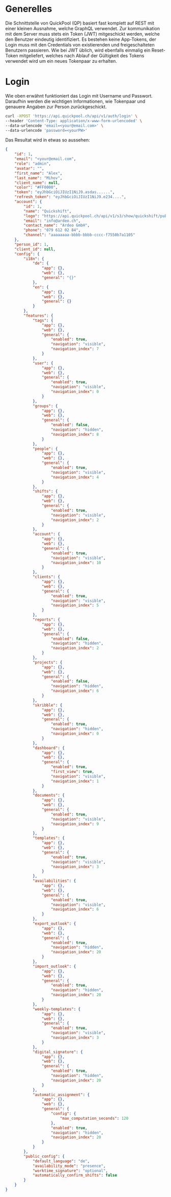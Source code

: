* Generelles
Die Schnittstelle von QuickPool (QP) basiert fast komplett auf REST mit einer kleinen Ausnahme, welche GraphQL verwendet.
Zur kommunikation mit dem Server muss stets ein Token (JWT) mitgeschickt werden, welche den Benutzer eindeutig identifiziert.
Es bestehen keine App-Tokens, der Login muss mit den Credentials von existierenden und freigeschalteten Benutzern passieren.
Wie bei JWT üblich, wird ebenfalls einmalig ein Reset-Token mitgeliefert, welches nach Ablauf der Gültigkeit des Tokens verwendet wird um ein neues Tokenpaar zu erhalten.

* Login
Wie oben erwähnt funktioniert das Login mit Username und Passwort. Daraufhin werden die wichtigen Informationen, wie Tokenpaar und genauere Angaben zur Person zurückgeschickt.
#+begin_src bash
curl -XPOST 'https://api.quickpool.ch/api/v1/auth/login' \
--header 'Content-Type: application/x-www-form-urlencoded' \
--data-urlencode 'email=<your@email.com>' \
--data-urlencode 'password=<yourPW>'
#+end_src

Das Resultat wird in etwas so aussehen:

#+begin_src json
{
	"id": 1,
	"email": "<your@email.com",
	"role": "admin",
	"avatar": "",
	"first_name": "Alex",
	"last_name": "Mihov",
	"client_name": null,
	"color": "#FF0000",
	"token": "eyJhbGciOiJIUzI1NiJ9.asdas......",
	"refresh_token": "eyJhbGciOiJIUzI1NiJ9.e234....",
	"account": {
		"id": 1,
		"name": "Quickshift",
		"logo": "https://api.quickpool.ch/api/v1/s3/show/quickshift/public/logos/c040c358-c838-4443-ae40-a6fcd9b44c0b-Ardeo-Logo-Symbol.png",
		"email": "info@ardeo.ch",
		"contact_name": "Ardeo GmbH",
		"phone": "079 612 02 84",
		"channel": "aaaaaaaa-bbbb-bbbb-cccc-f7550b7a1105"
	},
	"person_id": 1,
	"client_id": null,
	"config": {
		"i18n": {
			"de": {
				"app": {},
				"web": {},
				"general": "{}"
			},
			"en": {
				"app": {},
				"web": {},
				"general": {}
			}
		},
		"features": {
			"tags": {
				"app": {},
				"web": {},
				"general": {
					"enabled": true,
					"navigation": "visible",
					"navigation_index": 7
				}
			},
			"user": {
				"app": {},
				"web": {},
				"general": {
					"enabled": true,
					"navigation": "visible",
					"navigation_index": 0
				}
			},
			"groups": {
				"app": {},
				"web": {},
				"general": {
					"enabled": false,
					"navigation": "hidden",
					"navigation_index": 8
				}
			},
			"people": {
				"app": {},
				"web": {},
				"general": {
					"enabled": true,
					"navigation": "visible",
					"navigation_index": 4
				}
			},
			"shifts": {
				"app": {},
				"web": {},
				"general": {
					"enabled": true,
					"navigation": "visible",
					"navigation_index": 2
				}
			},
			"account": {
				"app": {},
				"web": {},
				"general": {
					"enabled": true,
					"navigation": "visible",
					"navigation_index": 10
				}
			},
			"clients": {
				"app": {},
				"web": {},
				"general": {
					"enabled": true,
					"navigation": "visible",
					"navigation_index": 5
				}
			},
			"reports": {
				"app": {},
				"web": {},
				"general": {
					"enabled": false,
					"navigation": "hidden",
					"navigation_index": 2
				}
			},
			"projects": {
				"app": {},
				"web": {},
				"general": {
					"enabled": false,
					"navigation": "hidden",
					"navigation_index": 6
				}
			},
			"skribble": {
				"app": {},
				"web": {},
				"general": {
					"enabled": true,
					"navigation": "hidden",
					"navigation_index": 0
				}
			},
			"dashboard": {
				"app": {},
				"web": {},
				"general": {
					"enabled": true,
					"first_view": true,
					"navigation": "visible",
					"navigation_index": 1
				}
			},
			"documents": {
				"app": {},
				"web": {},
				"general": {
					"enabled": true,
					"navigation": "visible",
					"navigation_index": 9
				}
			},
			"templates": {
				"app": {},
				"web": {},
				"general": {
					"enabled": true,
					"navigation": "visible",
					"navigation_index": 3
				}
			},
			"availabilities": {
				"app": {},
				"web": {},
				"general": {
					"enabled": true,
					"navigation": "visible",
					"navigation_index": 6
				}
			},
			"export_outlook": {
				"app": {},
				"web": {},
				"general": {
					"enabled": true,
					"navigation": "hidden",
					"navigation_index": 20
				}
			},
			"import_outlook": {
				"app": {},
				"web": {},
				"general": {
					"enabled": true,
					"navigation": "hidden",
					"navigation_index": 20
				}
			},
			"weekly-templates": {
				"app": {},
				"web": {},
				"general": {
					"enabled": true,
					"navigation": "visible",
					"navigation_index": 3
				}
			},
			"digital_signature": {
				"app": {},
				"web": {},
				"general": {
					"enabled": true,
					"navigation": "hidden",
					"navigation_index": 20
				}
			},
			"automatic_assignment": {
				"app": {},
				"web": {},
				"general": {
					"config": {
						"max_computation_seconds": 120
					},
					"enabled": true,
					"navigation": "hidden",
					"navigation_index": 20
				}
			}
		},
		"public_config": {
			"default_language": "de",
			"availability_mode": "presence",
			"worktime_signature": "optional",
			"automatically_confirm_shifts": false
		}
	}
}

#+end_src
